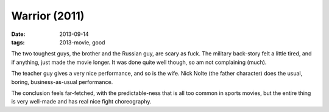 Warrior (2011)
==============

:date: 2013-09-14
:tags: 2013-movie, good


The two toughest guys, the brother and the Russian guy, are scary as
fuck. The military back-story felt a little tired, and if anything,
just made the movie longer. It was done quite well though, so am not
complaining (much).

The teacher guy gives a very nice performance, and so is the
wife. Nick Nolte (the father character) does the usual, boring,
business-as-usual performance.

The conclusion feels far-fetched, with the predictable-ness that is
all too common in sports movies, but the entire thing is very
well-made and has real nice fight choreography.

